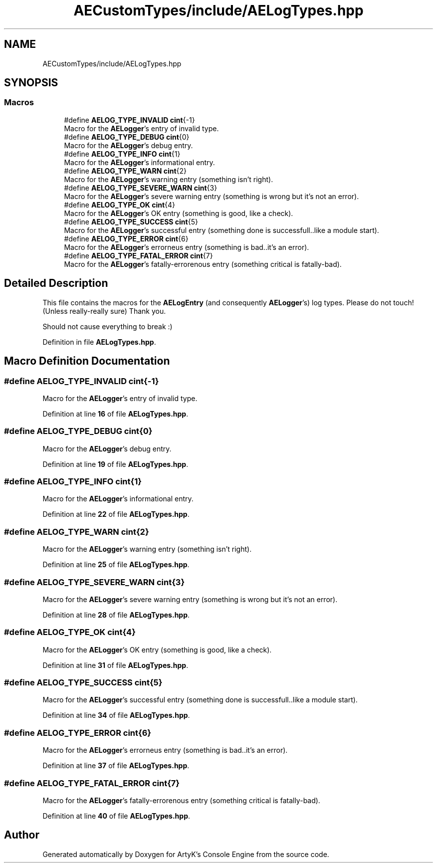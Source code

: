 .TH "AECustomTypes/include/AELogTypes.hpp" 3 "Thu Mar 14 2024 20:55:55" "Version v0.0.8.5a" "ArtyK's Console Engine" \" -*- nroff -*-
.ad l
.nh
.SH NAME
AECustomTypes/include/AELogTypes.hpp
.SH SYNOPSIS
.br
.PP
.SS "Macros"

.in +1c
.ti -1c
.RI "#define \fBAELOG_TYPE_INVALID\fP   \fBcint\fP{\-1}"
.br
.RI "Macro for the \fBAELogger\fP's entry of invalid type\&. "
.ti -1c
.RI "#define \fBAELOG_TYPE_DEBUG\fP   \fBcint\fP{0}"
.br
.RI "Macro for the \fBAELogger\fP's debug entry\&. "
.ti -1c
.RI "#define \fBAELOG_TYPE_INFO\fP   \fBcint\fP{1}"
.br
.RI "Macro for the \fBAELogger\fP's informational entry\&. "
.ti -1c
.RI "#define \fBAELOG_TYPE_WARN\fP   \fBcint\fP{2}"
.br
.RI "Macro for the \fBAELogger\fP's warning entry (something isn't right)\&. "
.ti -1c
.RI "#define \fBAELOG_TYPE_SEVERE_WARN\fP   \fBcint\fP{3}"
.br
.RI "Macro for the \fBAELogger\fP's severe warning entry (something is wrong but it's not an error)\&. "
.ti -1c
.RI "#define \fBAELOG_TYPE_OK\fP   \fBcint\fP{4}"
.br
.RI "Macro for the \fBAELogger\fP's OK entry (something is good, like a check)\&. "
.ti -1c
.RI "#define \fBAELOG_TYPE_SUCCESS\fP   \fBcint\fP{5}"
.br
.RI "Macro for the \fBAELogger\fP's successful entry (something done is successfull\&.\&.like a module start)\&. "
.ti -1c
.RI "#define \fBAELOG_TYPE_ERROR\fP   \fBcint\fP{6}"
.br
.RI "Macro for the \fBAELogger\fP's errorneus entry (something is bad\&.\&.it's an error)\&. "
.ti -1c
.RI "#define \fBAELOG_TYPE_FATAL_ERROR\fP   \fBcint\fP{7}"
.br
.RI "Macro for the \fBAELogger\fP's fatally-errorenous entry (something critical is fatally-bad)\&. "
.in -1c
.SH "Detailed Description"
.PP 
This file contains the macros for the \fBAELogEntry\fP (and consequently \fBAELogger\fP's) log types\&. Please do not touch! (Unless really-really sure) Thank you\&.
.PP
Should not cause everything to break :) 
.PP
Definition in file \fBAELogTypes\&.hpp\fP\&.
.SH "Macro Definition Documentation"
.PP 
.SS "#define AELOG_TYPE_INVALID   \fBcint\fP{\-1}"

.PP
Macro for the \fBAELogger\fP's entry of invalid type\&. 
.PP
Definition at line \fB16\fP of file \fBAELogTypes\&.hpp\fP\&.
.SS "#define AELOG_TYPE_DEBUG   \fBcint\fP{0}"

.PP
Macro for the \fBAELogger\fP's debug entry\&. 
.PP
Definition at line \fB19\fP of file \fBAELogTypes\&.hpp\fP\&.
.SS "#define AELOG_TYPE_INFO   \fBcint\fP{1}"

.PP
Macro for the \fBAELogger\fP's informational entry\&. 
.PP
Definition at line \fB22\fP of file \fBAELogTypes\&.hpp\fP\&.
.SS "#define AELOG_TYPE_WARN   \fBcint\fP{2}"

.PP
Macro for the \fBAELogger\fP's warning entry (something isn't right)\&. 
.PP
Definition at line \fB25\fP of file \fBAELogTypes\&.hpp\fP\&.
.SS "#define AELOG_TYPE_SEVERE_WARN   \fBcint\fP{3}"

.PP
Macro for the \fBAELogger\fP's severe warning entry (something is wrong but it's not an error)\&. 
.PP
Definition at line \fB28\fP of file \fBAELogTypes\&.hpp\fP\&.
.SS "#define AELOG_TYPE_OK   \fBcint\fP{4}"

.PP
Macro for the \fBAELogger\fP's OK entry (something is good, like a check)\&. 
.PP
Definition at line \fB31\fP of file \fBAELogTypes\&.hpp\fP\&.
.SS "#define AELOG_TYPE_SUCCESS   \fBcint\fP{5}"

.PP
Macro for the \fBAELogger\fP's successful entry (something done is successfull\&.\&.like a module start)\&. 
.PP
Definition at line \fB34\fP of file \fBAELogTypes\&.hpp\fP\&.
.SS "#define AELOG_TYPE_ERROR   \fBcint\fP{6}"

.PP
Macro for the \fBAELogger\fP's errorneus entry (something is bad\&.\&.it's an error)\&. 
.PP
Definition at line \fB37\fP of file \fBAELogTypes\&.hpp\fP\&.
.SS "#define AELOG_TYPE_FATAL_ERROR   \fBcint\fP{7}"

.PP
Macro for the \fBAELogger\fP's fatally-errorenous entry (something critical is fatally-bad)\&. 
.PP
Definition at line \fB40\fP of file \fBAELogTypes\&.hpp\fP\&.
.SH "Author"
.PP 
Generated automatically by Doxygen for ArtyK's Console Engine from the source code\&.
